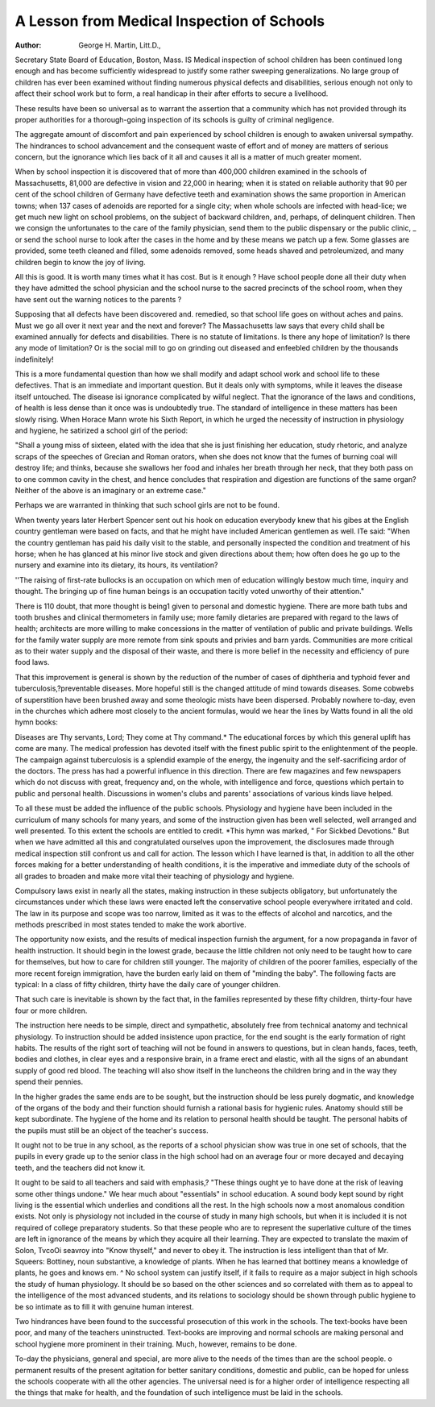 A Lesson from Medical Inspection of Schools
============================================

:Author:  George H. Martin, Litt.D.,
Secretary State Board of Education, Boston, Mass.
IS
Medical inspection of school children has been continued
long enough and has become sufficiently widespread to justify
some rather sweeping generalizations. No large group of children has ever been examined without finding numerous physical
defects and disabilities, serious enough not only to affect their
school work but to form, a real handicap in their after efforts to
secure a livelihood.

These results have been so universal as to warrant the assertion that a community which has not provided through its proper
authorities for a thorough-going inspection of its schools is guilty
of criminal negligence.

The aggregate amount of discomfort and pain experienced
by school children is enough to awaken universal sympathy. The
hindrances to school advancement and the consequent waste of
effort and of money are matters of serious concern, but the ignorance which lies back of it all and causes it all is a matter of much
greater moment.

When by school inspection it is discovered that of more than
400,000 children examined in the schools of Massachusetts, 81,000 are defective in vision and 22,000 in hearing; when it is
stated on reliable authority that 90 per cent of the school children
of Germany have defective teeth and examination shows the same
proportion in American towns; when 137 cases of adenoids are
reported for a single city; when whole schools are infected with
head-lice; we get much new light on school problems, on the subject of backward children, and, perhaps, of delinquent children.
Then we consign the unfortunates to the care of the family
physician, send them to the public dispensary or the public clinic, _
or send the school nurse to look after the cases in the home and by
these means we patch up a few. Some glasses are provided, some
teeth cleaned and filled, some adenoids removed, some heads shaved
and petroleumized, and many children begin to know the joy of
living.

All this is good. It is worth many times what it has cost.
But is it enough ? Have school people done all their duty when
they have admitted the school physician and the school nurse to the
sacred precincts of the school room, when they have sent out the
warning notices to the parents ?

Supposing that all defects have been discovered and. remedied, so that school life goes on without aches and pains. Must
we go all over it next year and the next and forever? The Massachusetts law says that every child shall be examined annually for
defects and disabilities. There is no statute of limitations. Is
there any hope of limitation? Is there any mode of limitation?
Or is the social mill to go on grinding out diseased and enfeebled
children by the thousands indefinitely!

This is a more fundamental question than how we shall modify and adapt school work and school life to these defectives. That
is an immediate and important question. But it deals only with
symptoms, while it leaves the disease itself untouched. The disease isi ignorance complicated by wilful neglect.
That the ignorance of the laws and conditions, of health is
less dense than it once was is undoubtedly true. The standard of
intelligence in these matters has been slowly rising. When Horace
Mann wrote his Sixth Report, in which he urged the necessity of
instruction in physiology and hygiene, he satirized a school girl
of the period:

"Shall a young miss of sixteen, elated with the idea that she is just
finishing her education, study rhetoric, and analyze scraps of the
speeches of Grecian and Roman orators, when she does not know that the
fumes of burning coal will destroy life; and thinks, because she swallows
her food and inhales her breath through her neck, that they both pass
on to one common cavity in the chest, and hence concludes that respiration and digestion are functions of the same organ? Neither of the
above is an imaginary or an extreme case."

Perhaps we are warranted in thinking that such school girls
are not to be found.

When twenty years later Herbert Spencer sent out his hook
on education everybody knew that his gibes at the English country gentleman were based on facts, and that he might have included American gentlemen as well. ITe said:
"When the country gentleman has paid his daily visit to the stable,
and personally inspected the condition and treatment of his horse; when
he has glanced at his minor live stock and given directions about them;
how often does he go up to the nursery and examine into its dietary, its
hours, its ventilation?

''The raising of first-rate bullocks is an occupation on which men of
education willingly bestow much time, inquiry and thought. The bringing up of fine human beings is an occupation tacitly voted unworthy of
their attention."

There is 110 doubt, that more thought is being1 given to personal
and domestic hygiene. There are more bath tubs and tooth brushes
and clinical thermometers in family use; more family dietaries
are prepared with regard to the laws of health; architects are
more willing to make concessions in the matter of ventilation of
public and private buildings. Wells for the family water supply
are more remote from sink spouts and privies and barn yards.
Communities are more critical as to their water supply and the
disposal of their waste, and there is more belief in the necessity
and efficiency of pure food laws.

That this improvement is general is shown by the reduction
of the number of cases of diphtheria and typhoid fever and tuberculosis,?preventable diseases.
More hopeful still is the changed attitude of mind towards
diseases. Some cobwebs of superstition have been brushed away
and some theologic mists have been dispersed. Probably nowhere
to-day, even in the churches which adhere most closely to the
ancient formulas, would we hear the lines by Watts found in all
the old hymn books:

Diseases are Thy servants, Lord;
They come at Thy command.*
The educational forces by which this general uplift has come
are many. The medical profession has devoted itself with the
finest public spirit to the enlightenment of the people. The campaign against tuberculosis is a splendid example of the energy,
the ingenuity and the self-sacrificing ardor of the doctors. The
press has had a powerful influence in this direction. There are
few magazines and few newspapers which do not discuss with
great, frequency and, on the whole, with intelligence and force,
questions which pertain to public and personal health. Discussions in women's clubs and parents' associations of various kinds
liave helped.

To all these must be added the influence of the public schools.
Physiology and hygiene have been included in the curriculum of
many schools for many years, and some of the instruction given
has been well selected, well arranged and well presented. To this
extent the schools are entitled to credit.
*This hymn was marked, " For Sickbed Devotions."
But when we have admitted all this and congratulated ourselves
upon the improvement, the disclosures made through medical inspection still confront us and call for action.
The lesson which I have learned is that, in addition to all
the other forces making for a better understanding of health conditions, it is the imperative and immediate duty of the schools
of all grades to broaden and make more vital their teaching of
physiology and hygiene.

Compulsory laws exist in nearly all the states, making instruction in these subjects obligatory, but unfortunately the circumstances under which these laws were enacted left the conservative school people everywhere irritated and cold. The law in its
purpose and scope was too narrow, limited as it was to the effects
of alcohol and narcotics, and the methods prescribed in most states
tended to make the work abortive.

The opportunity now exists, and the results of medical inspection furnish the argument, for a now propaganda in favor
of health instruction. It should begin in the lowest grade, because
the little children not only need to be taught how to care for themselves, but how to care for children still younger. The majority
of children of the poorer families, especially of the more recent
foreign immigration, have the burden early laid on them of "minding the baby". The following facts are typical:
In a class of fifty children, thirty have the daily care of
younger children.

That such care is inevitable is shown by the fact that, in the
families represented by these fifty children, thirty-four have four
or more children.

The instruction here needs to be simple, direct and sympathetic, absolutely free from technical anatomy and technical physiology. To instruction should be added insistence upon practice,
for the end sought is the early formation of right habits. The
results of the right sort of teaching will not be found in answers
to questions, but in clean hands, faces, teeth, bodies and clothes,
in clear eyes and a responsive brain, in a frame erect and elastic,
with all the signs of an abundant supply of good red blood. The
teaching will also show itself in the luncheons the children bring
and in the way they spend their pennies.

In the higher grades the same ends are to be sought, but the
instruction should be less purely dogmatic, and knowledge of the
organs of the body and their function should furnish a rational
basis for hygienic rules. Anatomy should still be kept subordinate.
The hygiene of the home and its relation to personal health should
be taught. The personal habits of the pupils must still be an
object of the teacher's success.

It ought not to be true in any school, as the reports of a school
physician show was true in one set of schools, that the pupils in
every grade up to the senior class in the high school had on an
average four or more decayed and decaying teeth, and the teachers
did not know it.

It ought to be said to all teachers and said with emphasis,?
"These things ought ye to have done at the risk of leaving some
other things undone." We hear much about "essentials" in school
education. A sound body kept sound by right living is the essential which underlies and conditions all the rest.
In the high schools now a most anomalous condition exists.
Not only is physiology not included in the course of study in
many high schools, but when it is included it is not required of
college preparatory students. So that these people who are to
represent the superlative culture of the times are left in ignorance of the means by which they acquire all their learning.
They are expected to translate the maxim of Solon, TvcoOi seavroy
into "Know thyself," and never to obey it. The instruction is
less intelligent than that of Mr. Squeers: Bottiney, noun substantive, a knowledge of plants. When he has learned that bottiney means a knowledge of plants, he goes and knows em. ^
No school system can justify itself, if it fails to require as a
major subject in high schools the study of human physiology.
It should be so based on the other sciences and so correlated with
them as to appeal to the intelligence of the most advanced students, and its relations to sociology should be shown through
public hygiene to be so intimate as to fill it with genuine human
interest.

Two hindrances have been found to the successful prosecution of this work in the schools. The text-books have been poor,
and many of the teachers uninstructed. Text-books are improving and normal schools are making personal and school hygiene
more prominent in their training. Much, however, remains to
be done.

To-day the physicians, general and special, are more alive
to the needs of the times than are the school people. o permanent results of the present agitation for better sanitary conditions,
domestic and public, can be hoped for unless the schools cooperate
with all the other agencies. The universal need is for a higher
order of intelligence respecting all the things that make for health,
and the foundation of such intelligence must be laid in the schools.
